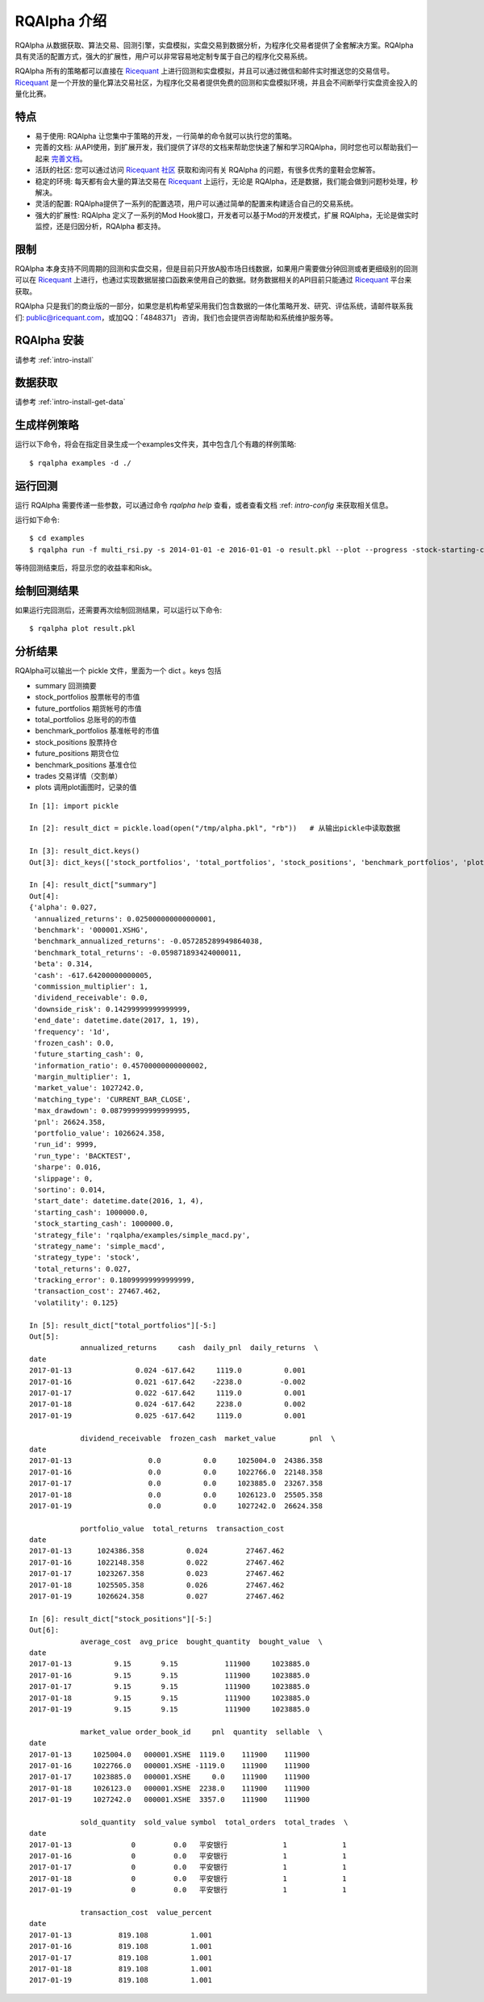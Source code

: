 .. _intro-overview:

====================
RQAlpha 介绍
====================

.. _Ricequant: https://www.ricequant.com/algorithms
.. _Ricequant 社区: https://www.ricequant.com/community

RQAlpha 从数据获取、算法交易、回测引擎，实盘模拟，实盘交易到数据分析，为程序化交易者提供了全套解决方案。RQAlpha 具有灵活的配置方式，强大的扩展性，用户可以非常容易地定制专属于自己的程序化交易系统。

RQAlpha 所有的策略都可以直接在 `Ricequant`_ 上进行回测和实盘模拟，并且可以通过微信和邮件实时推送您的交易信号。`Ricequant`_ 是一个开放的量化算法交易社区，为程序化交易者提供免费的回测和实盘模拟环境，并且会不间断举行实盘资金投入的量化比赛。

特点
==================

*   易于使用: RQAlpha 让您集中于策略的开发，一行简单的命令就可以执行您的策略。
*   完善的文档: 从API使用，到扩展开发，我们提供了详尽的文档来帮助您快速了解和学习RQAlpha，同时您也可以帮助我们一起来 `完善文档 <https://github.com/ricequant/rqalpha/tree/develop/docs>`_。
*   活跃的社区: 您可以通过访问 `Ricequant 社区`_ 获取和询问有关 RQAlpha 的问题，有很多优秀的童鞋会您解答。
*   稳定的环境: 每天都有会大量的算法交易在 `Ricequant`_ 上运行，无论是 RQAlpha，还是数据，我们能会做到问题秒处理，秒解决。
*   灵活的配置: RQAlpha提供了一系列的配置选项，用户可以通过简单的配置来构建适合自己的交易系统。
*   强大的扩展性: RQAlpha 定义了一系列的Mod Hook接口，开发者可以基于Mod的开发模式，扩展 RQAlpha，无论是做实时监控，还是归因分析，RQAlpha 都支持。

限制
==================

RQAlpha 本身支持不同周期的回测和实盘交易，但是目前只开放A股市场日线数据，如果用户需要做分钟回测或者更细级别的回测可以在 `Ricequant`_ 上进行，也通过实现数据层接口函数来使用自己的数据。财务数据相关的API目前只能通过 `Ricequant`_ 平台来获取。

RQAlpha 只是我们的商业版的一部分，如果您是机构希望采用我们包含数据的一体化策略开发、研究、评估系统，请邮件联系我们: public@ricequant.com，或加QQ：「4848371」 咨询，我们也会提供咨询帮助和系统维护服务等。

RQAlpha 安装
==================

请参考 :ref:`intro-install`

数据获取
==================

请参考 :ref:`intro-install-get-data`

生成样例策略
==================

运行以下命令，将会在指定目录生成一个examples文件夹，其中包含几个有趣的样例策略::

    $ rqalpha examples -d ./

运行回测
==================

运行 RQAlpha 需要传递一些参数，可以通过命令 `rqalpha help` 查看，或者查看文档 :ref: `intro-config` 来获取相关信息。

运行如下命令::

    $ cd examples
    $ rqalpha run -f multi_rsi.py -s 2014-01-01 -e 2016-01-01 -o result.pkl --plot --progress -stock-starting-cash 100000

等待回测结束后，将显示您的收益率和Risk。

绘制回测结果
==================

如果运行完回测后，还需要再次绘制回测结果，可以运行以下命令::

    $ rqalpha plot result.pkl

分析结果
==================

RQAlpha可以输出一个 pickle 文件，里面为一个 dict 。keys 包括

* summary               回测摘要
* stock_portfolios      股票帐号的市值
* future_portfolios     期货帐号的市值
* total_portfolios      总账号的的市值
* benchmark_portfolios  基准帐号的市值
* stock_positions       股票持仓
* future_positions      期货仓位
* benchmark_positions   基准仓位
* trades                交易详情（交割单）
* plots                 调用plot画图时，记录的值

::

    In [1]: import pickle

    In [2]: result_dict = pickle.load(open("/tmp/alpha.pkl", "rb"))   # 从输出pickle中读取数据

    In [3]: result_dict.keys()
    Out[3]: dict_keys(['stock_portfolios', 'total_portfolios', 'stock_positions', 'benchmark_portfolios', 'plots', 'summary', 'trades', 'benchmark_positions'])

    In [4]: result_dict["summary"]
    Out[4]:
    {'alpha': 0.027,
     'annualized_returns': 0.025000000000000001,
     'benchmark': '000001.XSHG',
     'benchmark_annualized_returns': -0.057285289949864038,
     'benchmark_total_returns': -0.059871893424000011,
     'beta': 0.314,
     'cash': -617.64200000000005,
     'commission_multiplier': 1,
     'dividend_receivable': 0.0,
     'downside_risk': 0.14299999999999999,
     'end_date': datetime.date(2017, 1, 19),
     'frequency': '1d',
     'frozen_cash': 0.0,
     'future_starting_cash': 0,
     'information_ratio': 0.45700000000000002,
     'margin_multiplier': 1,
     'market_value': 1027242.0,
     'matching_type': 'CURRENT_BAR_CLOSE',
     'max_drawdown': 0.087999999999999995,
     'pnl': 26624.358,
     'portfolio_value': 1026624.358,
     'run_id': 9999,
     'run_type': 'BACKTEST',
     'sharpe': 0.016,
     'slippage': 0,
     'sortino': 0.014,
     'start_date': datetime.date(2016, 1, 4),
     'starting_cash': 1000000.0,
     'stock_starting_cash': 1000000.0,
     'strategy_file': 'rqalpha/examples/simple_macd.py',
     'strategy_name': 'simple_macd',
     'strategy_type': 'stock',
     'total_returns': 0.027,
     'tracking_error': 0.18099999999999999,
     'transaction_cost': 27467.462,
     'volatility': 0.125}

    In [5]: result_dict["total_portfolios"][-5:]
    Out[5]:
                annualized_returns     cash  daily_pnl  daily_returns  \
    date
    2017-01-13               0.024 -617.642     1119.0          0.001
    2017-01-16               0.021 -617.642    -2238.0         -0.002
    2017-01-17               0.022 -617.642     1119.0          0.001
    2017-01-18               0.024 -617.642     2238.0          0.002
    2017-01-19               0.025 -617.642     1119.0          0.001

                dividend_receivable  frozen_cash  market_value        pnl  \
    date
    2017-01-13                  0.0          0.0     1025004.0  24386.358
    2017-01-16                  0.0          0.0     1022766.0  22148.358
    2017-01-17                  0.0          0.0     1023885.0  23267.358
    2017-01-18                  0.0          0.0     1026123.0  25505.358
    2017-01-19                  0.0          0.0     1027242.0  26624.358

                portfolio_value  total_returns  transaction_cost
    date
    2017-01-13      1024386.358          0.024         27467.462
    2017-01-16      1022148.358          0.022         27467.462
    2017-01-17      1023267.358          0.023         27467.462
    2017-01-18      1025505.358          0.026         27467.462
    2017-01-19      1026624.358          0.027         27467.462

    In [6]: result_dict["stock_positions"][-5:]
    Out[6]:
                average_cost  avg_price  bought_quantity  bought_value  \
    date
    2017-01-13          9.15       9.15           111900     1023885.0
    2017-01-16          9.15       9.15           111900     1023885.0
    2017-01-17          9.15       9.15           111900     1023885.0
    2017-01-18          9.15       9.15           111900     1023885.0
    2017-01-19          9.15       9.15           111900     1023885.0

                market_value order_book_id     pnl  quantity  sellable  \
    date
    2017-01-13     1025004.0   000001.XSHE  1119.0    111900    111900
    2017-01-16     1022766.0   000001.XSHE -1119.0    111900    111900
    2017-01-17     1023885.0   000001.XSHE     0.0    111900    111900
    2017-01-18     1026123.0   000001.XSHE  2238.0    111900    111900
    2017-01-19     1027242.0   000001.XSHE  3357.0    111900    111900

                sold_quantity  sold_value symbol  total_orders  total_trades  \
    date
    2017-01-13              0         0.0   平安银行             1             1
    2017-01-16              0         0.0   平安银行             1             1
    2017-01-17              0         0.0   平安银行             1             1
    2017-01-18              0         0.0   平安银行             1             1
    2017-01-19              0         0.0   平安银行             1             1

                transaction_cost  value_percent
    date
    2017-01-13           819.108          1.001
    2017-01-16           819.108          1.001
    2017-01-17           819.108          1.001
    2017-01-18           819.108          1.001
    2017-01-19           819.108          1.001
